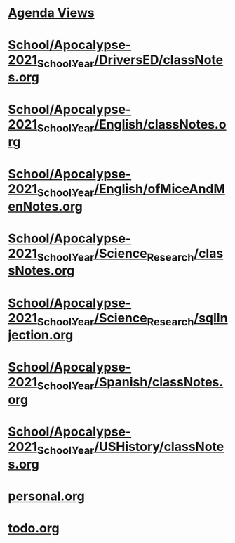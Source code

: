 #+READONLY
#+TODO: TODO NEXT STARTED ET POSTPONED DONE
#+TAGS: clubs code emacs email homework letter_to_self linux manjaro nobrain nsb orgmode pacman personal project quiz quizbowl remote school server ssh test
#+ALLPRIORITIES: A B C
* [[file:agendas.org][Agenda Views]]
* [[file:School/Apocalypse-2021_School_Year/DriversED/classNotes.org][School/Apocalypse-2021_School_Year/DriversED/classNotes.org]]
* [[file:School/Apocalypse-2021_School_Year/English/classNotes.org][School/Apocalypse-2021_School_Year/English/classNotes.org]]
* [[file:School/Apocalypse-2021_School_Year/English/ofMiceAndMenNotes.org][School/Apocalypse-2021_School_Year/English/ofMiceAndMenNotes.org]]
* [[file:School/Apocalypse-2021_School_Year/Science_Research/classNotes.org][School/Apocalypse-2021_School_Year/Science_Research/classNotes.org]]
* [[file:School/Apocalypse-2021_School_Year/Science_Research/sqlInjection.org][School/Apocalypse-2021_School_Year/Science_Research/sqlInjection.org]]
* [[file:School/Apocalypse-2021_School_Year/Spanish/classNotes.org][School/Apocalypse-2021_School_Year/Spanish/classNotes.org]]
* [[file:School/Apocalypse-2021_School_Year/USHistory/classNotes.org][School/Apocalypse-2021_School_Year/USHistory/classNotes.org]]
* [[file:personal.org][personal.org]]
* [[file:todo.org][todo.org]]
